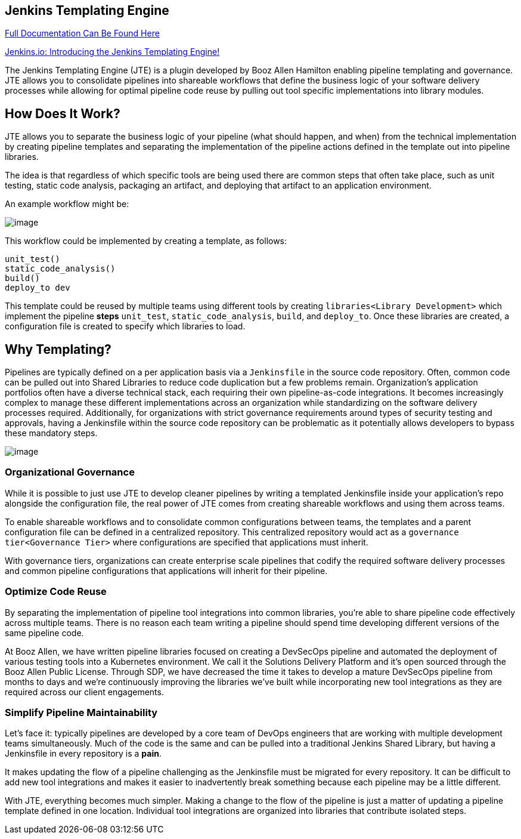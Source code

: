 == Jenkins Templating Engine


https://jenkinsci.github.io/templating-engine-plugin[Full Documentation
Can Be Found Here]

https://jenkins.io/blog/2019/05/09/templating-engine/[Jenkins.io:
Introducing the Jenkins Templating Engine!]

The Jenkins Templating Engine (JTE) is a plugin developed by Booz Allen
Hamilton enabling pipeline templating and governance. JTE allows you to
consolidate pipelines into shareable workflows that define the business
logic of your software delivery processes while allowing for optimal
pipeline code reuse by pulling out tool specific implementations into
library modules.

== How Does It Work?

JTE allows you to separate the business logic of your pipeline (what
should happen, and when) from the technical implementation by creating
pipeline templates and separating the implementation of the pipeline
actions defined in the template out into pipeline libraries.

The idea is that regardless of which specific tools are being used there
are common steps that often take place, such as unit testing, static
code analysis, packaging an artifact, and deploying that artifact to an
application environment.

An example workflow might be:

image:sample_template.png[image]

This workflow could be implemented by creating a template, as follows:

[source,]
----
unit_test()
static_code_analysis()
build()
deploy_to dev 
----

This template could be reused by multiple teams using different tools by
creating `libraries<Library Development>` which implement the pipeline
*steps* `unit_test`, `static_code_analysis`, `build`, and `deploy_to`.
Once these libraries are created, a configuration file is created to
specify which libraries to load.

== Why Templating?

Pipelines are typically defined on a per application basis via a
`Jenkinsfile` in the source code repository. Often, common code can be
pulled out into Shared Libraries to reduce code duplication but a few
problems remain. Organization's application portfolios often have a
diverse technical stack, each requiring their own pipeline-as-code
integrations. It becomes increasingly complex to manage these different
implementations across an organization while standardizing on the
software delivery processes required. Additionally, for organizations
with strict governance requirements around types of security testing and
approvals, having a Jenkinsfile within the source code repository can be
problematic as it potentially allows developers to bypass these
mandatory steps.

image:value.png[image]

=== Organizational Governance

While it is possible to just use JTE to develop cleaner pipelines by
writing a templated Jenkinsfile inside your application's repo alongside
the configuration file, the real power of JTE comes from creating
shareable workflows and using them across teams.

To enable shareable workflows and to consolidate common configurations
between teams, the templates and a parent configuration file can be
defined in a centralized repository. This centralized repository would
act as a `governance tier<Governance Tier>` where configurations are
specified that applications must inherit.

With governance tiers, organizations can create enterprise scale
pipelines that codify the required software delivery processes and
common pipeline configurations that applications will inherit for their
pipeline.

=== Optimize Code Reuse

By separating the implementation of pipeline tool integrations into
common libraries, you're able to share pipeline code effectively across
multiple teams. There is no reason each team writing a pipeline should
spend time developing different versions of the same pipeline code.

At Booz Allen, we have written pipeline libraries focused on creating a
DevSecOps pipeline and automated the deployment of various testing tools
into a Kubernetes environment. We call it the Solutions Delivery
Platform and it's open sourced through the Booz Allen Public License.
Through SDP, we have decreased the time it takes to develop a mature
DevSecOps pipeline from months to days and we're continuously improving
the libraries we've built while incorporating new tool integrations as
they are required across our client engagements.

=== Simplify Pipeline Maintainability

Let's face it: typically pipelines are developed by a core team of DevOps
engineers that are working with multiple development teams
simultaneously. Much of the code is the same and can be pulled into a
traditional Jenkins Shared Library, but having a Jenkinsfile in every
repository is a *pain*.

It makes updating the flow of a pipeline challenging as the Jenkinsfile
must be migrated for every repository. It can be difficult to add new
tool integrations and makes it easier to inadvertently break something
because each pipeline may be a little different.

With JTE, everything becomes much simpler. Making a change to the flow
of the pipeline is just a matter of updating a pipeline template defined
in one location. Individual tool integrations are organized into
libraries that contribute isolated steps.
